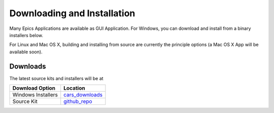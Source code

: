 ====================================
Downloading and Installation
====================================

Many Epics Applications are available as GUI Application.  For Windows, you
can download and install from a binary installers below.

For Linux and Mac OS X, building and installing from source are currently
the principle options (a Mac OS X App will be available soon).

Downloads
~~~~~~~~~~~~~

The latest source kits and installers will be at 

.. _cars_downloads: http://cars9.uchicago.edu/software/python/pyepicsapss/downloads
.. _github_repo:    http://github.com/pyepics/epicsapps

+---------------------------+-----------------------------------------+
|  Download Option          |  Location                               |
+===========================+=========================================+
|  Windows Installers       |  `cars_downloads`_                      |
+---------------------------+-----------------------------------------+
|  Source Kit               |  `github_repo`_                         |
+---------------------------+-----------------------------------------+

